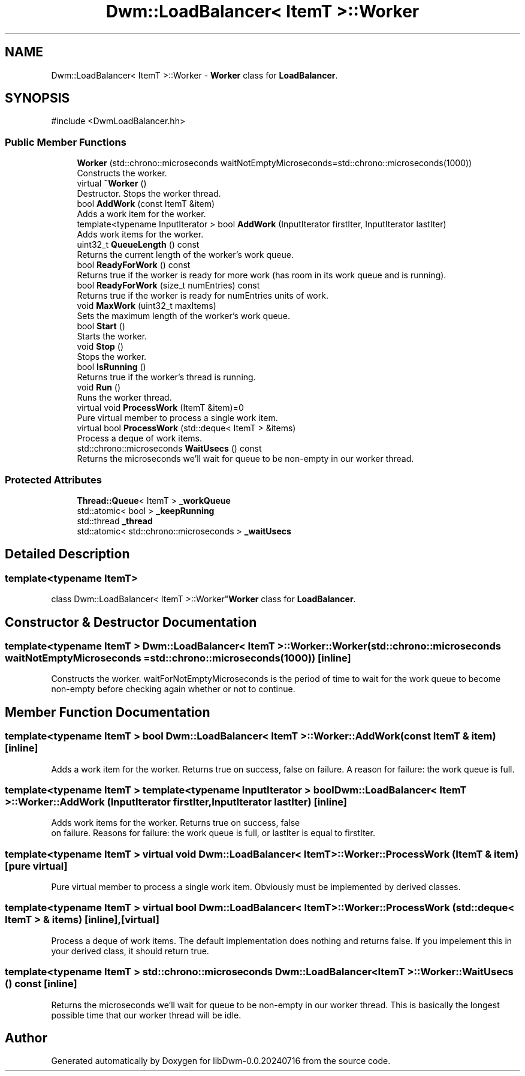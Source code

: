 .TH "Dwm::LoadBalancer< ItemT >::Worker" 3 "libDwm-0.0.20240716" \" -*- nroff -*-
.ad l
.nh
.SH NAME
Dwm::LoadBalancer< ItemT >::Worker \- \fBWorker\fP class for \fBLoadBalancer\fP\&.  

.SH SYNOPSIS
.br
.PP
.PP
\fR#include <DwmLoadBalancer\&.hh>\fP
.SS "Public Member Functions"

.in +1c
.ti -1c
.RI "\fBWorker\fP (std::chrono::microseconds waitNotEmptyMicroseconds=std::chrono::microseconds(1000))"
.br
.RI "Constructs the worker\&. "
.ti -1c
.RI "virtual \fB~Worker\fP ()"
.br
.RI "Destructor\&. Stops the worker thread\&. "
.ti -1c
.RI "bool \fBAddWork\fP (const ItemT &item)"
.br
.RI "Adds a work item for the worker\&. "
.ti -1c
.RI "template<typename InputIterator > bool \fBAddWork\fP (InputIterator firstIter, InputIterator lastIter)"
.br
.RI "Adds work items for the worker\&. "
.ti -1c
.RI "uint32_t \fBQueueLength\fP () const"
.br
.RI "Returns the current length of the worker's work queue\&. "
.ti -1c
.RI "bool \fBReadyForWork\fP () const"
.br
.RI "Returns true if the worker is ready for more work (has room in its work queue and is running)\&. "
.ti -1c
.RI "bool \fBReadyForWork\fP (size_t numEntries) const"
.br
.RI "Returns true if the worker is ready for \fRnumEntries\fP units of work\&. "
.ti -1c
.RI "void \fBMaxWork\fP (uint32_t maxItems)"
.br
.RI "Sets the maximum length of the worker's work queue\&. "
.ti -1c
.RI "bool \fBStart\fP ()"
.br
.RI "Starts the worker\&. "
.ti -1c
.RI "void \fBStop\fP ()"
.br
.RI "Stops the worker\&. "
.ti -1c
.RI "bool \fBIsRunning\fP ()"
.br
.RI "Returns true if the worker's thread is running\&. "
.ti -1c
.RI "void \fBRun\fP ()"
.br
.RI "Runs the worker thread\&. "
.ti -1c
.RI "virtual void \fBProcessWork\fP (ItemT &item)=0"
.br
.RI "Pure virtual member to process a single work item\&. "
.ti -1c
.RI "virtual bool \fBProcessWork\fP (std::deque< ItemT > &items)"
.br
.RI "Process a deque of work items\&. "
.ti -1c
.RI "std::chrono::microseconds \fBWaitUsecs\fP () const"
.br
.RI "Returns the microseconds we'll wait for queue to be non-empty in our worker thread\&. "
.in -1c
.SS "Protected Attributes"

.in +1c
.ti -1c
.RI "\fBThread::Queue\fP< ItemT > \fB_workQueue\fP"
.br
.ti -1c
.RI "std::atomic< bool > \fB_keepRunning\fP"
.br
.ti -1c
.RI "std::thread \fB_thread\fP"
.br
.ti -1c
.RI "std::atomic< std::chrono::microseconds > \fB_waitUsecs\fP"
.br
.in -1c
.SH "Detailed Description"
.PP 

.SS "template<typename ItemT>
.br
class Dwm::LoadBalancer< ItemT >::Worker"\fBWorker\fP class for \fBLoadBalancer\fP\&. 
.SH "Constructor & Destructor Documentation"
.PP 
.SS "template<typename ItemT > \fBDwm::LoadBalancer\fP< ItemT >::Worker::Worker (std::chrono::microseconds waitNotEmptyMicroseconds = \fRstd::chrono::microseconds(1000)\fP)\fR [inline]\fP"

.PP
Constructs the worker\&. \fRwaitForNotEmptyMicroseconds\fP is the period of time to wait for the work queue to become non-empty before checking again whether or not to continue\&. 
.SH "Member Function Documentation"
.PP 
.SS "template<typename ItemT > bool \fBDwm::LoadBalancer\fP< ItemT >::Worker::AddWork (const ItemT & item)\fR [inline]\fP"

.PP
Adds a work item for the worker\&. Returns true on success, false on failure\&. A reason for failure: the work queue is full\&. 
.SS "template<typename ItemT > template<typename InputIterator > bool \fBDwm::LoadBalancer\fP< ItemT >::Worker::AddWork (InputIterator firstIter, InputIterator lastIter)\fR [inline]\fP"

.PP
Adds work items for the worker\&. Returns true on success, false 
.br
 on failure\&. Reasons for failure: the work queue is full, or \fRlastIter\fP is equal to \fRfirstIter\fP\&. 
.SS "template<typename ItemT > virtual void \fBDwm::LoadBalancer\fP< ItemT >::Worker::ProcessWork (ItemT & item)\fR [pure virtual]\fP"

.PP
Pure virtual member to process a single work item\&. Obviously must be implemented by derived classes\&. 
.SS "template<typename ItemT > virtual bool \fBDwm::LoadBalancer\fP< ItemT >::Worker::ProcessWork (std::deque< ItemT > & items)\fR [inline]\fP, \fR [virtual]\fP"

.PP
Process a deque of work items\&. The default implementation does nothing and returns \fRfalse\fP\&. If you impelement this in your derived class, it should return \fRtrue\fP\&. 
.SS "template<typename ItemT > std::chrono::microseconds \fBDwm::LoadBalancer\fP< ItemT >::Worker::WaitUsecs () const\fR [inline]\fP"

.PP
Returns the microseconds we'll wait for queue to be non-empty in our worker thread\&. This is basically the longest possible time that our worker thread will be idle\&. 

.SH "Author"
.PP 
Generated automatically by Doxygen for libDwm-0\&.0\&.20240716 from the source code\&.
